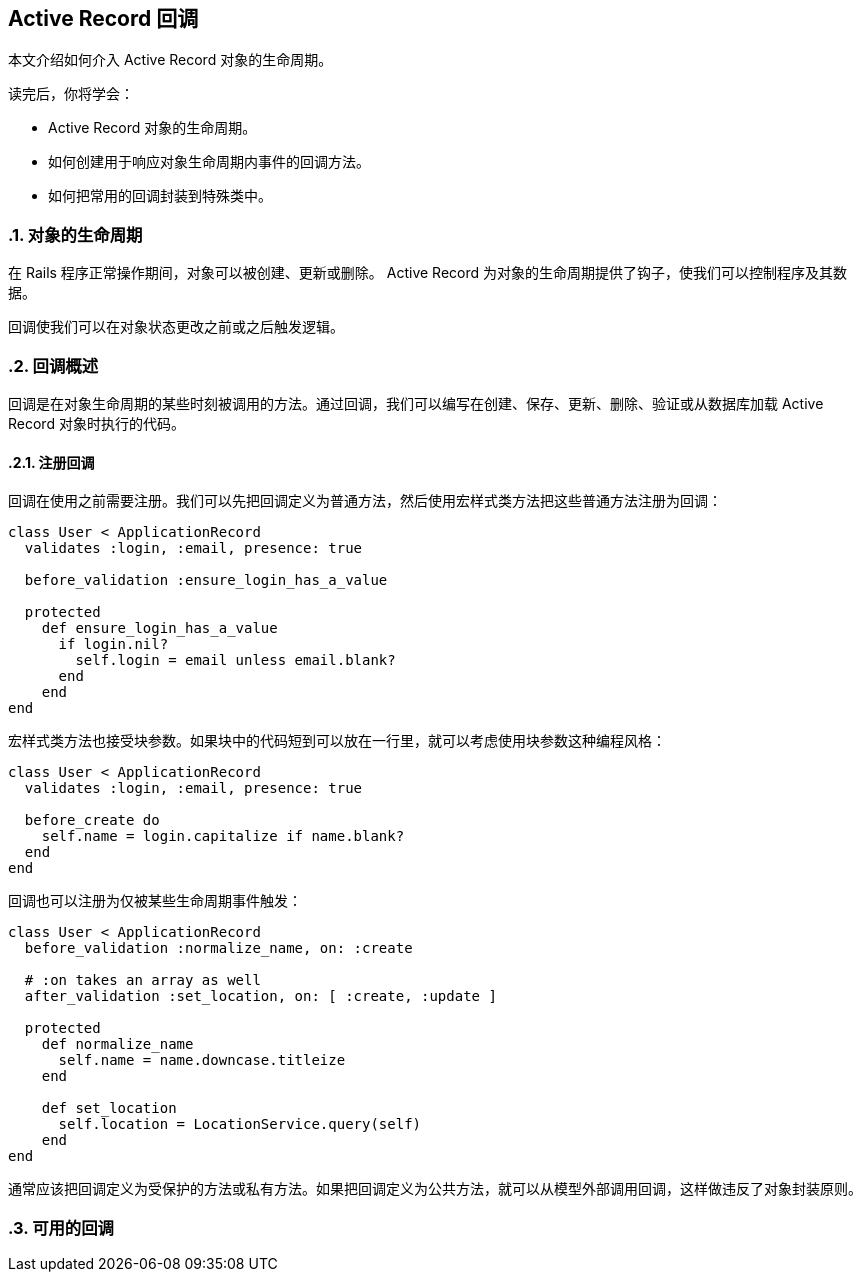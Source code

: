[[active-record-callbacks]]
== Active Record 回调
:imagesdir: ../images
:numbered:

[.chapter-abstract]
--
本文介绍如何介入 Active Record 对象的生命周期。

读完后，你将学会：

* Active Record 对象的生命周期。
* 如何创建用于响应对象生命周期内事件的回调方法。
* 如何把常用的回调封装到特殊类中。
--

[[the-object-life-cycle]]
=== 对象的生命周期

在 Rails 程序正常操作期间，对象可以被创建、更新或删除。 Active Record 为对象的生命周期提供了钩子，使我们可以控制程序及其数据。

回调使我们可以在对象状态更改之前或之后触发逻辑。

[[callbacks-overview]]
=== 回调概述

回调是在对象生命周期的某些时刻被调用的方法。通过回调，我们可以编写在创建、保存、更新、删除、验证或从数据库加载 Active Record 对象时执行的代码。

[[callback-registration]]
==== 注册回调

回调在使用之前需要注册。我们可以先把回调定义为普通方法，然后使用宏样式类方法把这些普通方法注册为回调：

[[source,ruby]]
----
class User < ApplicationRecord
  validates :login, :email, presence: true

  before_validation :ensure_login_has_a_value

  protected
    def ensure_login_has_a_value
      if login.nil?
        self.login = email unless email.blank?
      end
    end
end
----

宏样式类方法也接受块参数。如果块中的代码短到可以放在一行里，就可以考虑使用块参数这种编程风格：

[source,ruby]
----
class User < ApplicationRecord
  validates :login, :email, presence: true

  before_create do
    self.name = login.capitalize if name.blank?
  end
end
----

回调也可以注册为仅被某些生命周期事件触发：

[source,ruby]
----
class User < ApplicationRecord
  before_validation :normalize_name, on: :create

  # :on takes an array as well
  after_validation :set_location, on: [ :create, :update ]

  protected
    def normalize_name
      self.name = name.downcase.titleize
    end

    def set_location
      self.location = LocationService.query(self)
    end
end
----

通常应该把回调定义为受保护的方法或私有方法。如果把回调定义为公共方法，就可以从模型外部调用回调，这样做违反了对象封装原则。

[[available-callbacks]]
=== 可用的回调
